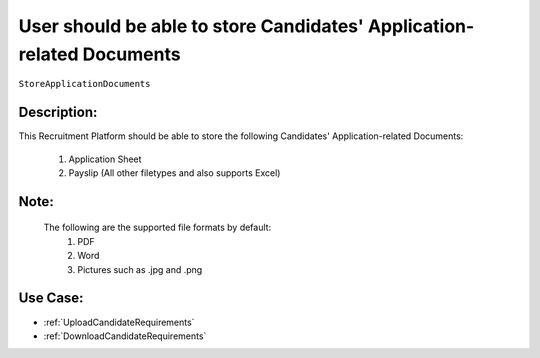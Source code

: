 .. _StoreApplicationDocuments:

User should be able to store Candidates' Application-related Documents
=================================================================================================================================

``StoreApplicationDocuments``

Description:
~~~~~~~~~~~~~~~~~~~~~~~~~~~~~~~~~~~~~~~~~~~~~~~~~~~~~~~~~~~~~~~~~~~~~~~~~~~~~~~~~~~~~~~~~~~~~~~~~~~~~~~~~~~~~~~~~~~~~~~~~~~~~~~~~

This Recruitment Platform should be able to store the following Candidates' Application-related Documents:

    1. Application Sheet
    2. Payslip (All other filetypes and also supports Excel)

Note:
~~~~~~~~~~~~~~~~~~~~~~~~~~~~~~~~~~~~~~~~~~~~~~~~~~~~~~~~~~~~~~~~~~~~~~~~~~~~~~~~~~~~~~~~~~~~~~~~~~~~~~~~~~~~~~~~~~~~~~~~~~~~~~~~~

    The following are the supported file formats by default:
       1. PDF
       2. Word
       3. Pictures such as .jpg and .png

Use Case:
~~~~~~~~~~~~~~~~~~~~~~~~~~~~~~~~~~~~~~~~~~~~~~~~~~~~~~~~~~~~~~~~~~~~~~~~~~~~~~~~~~~~~~~~~~~~~~~~~~~~~~~~~~~~~~~~~~~~~~~~~~~~~~~~~

- :ref:`UploadCandidateRequirements`
- :ref:`DownloadCandidateRequirements`
